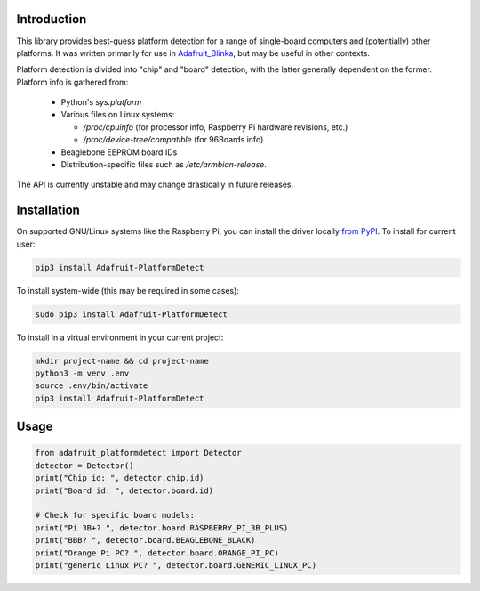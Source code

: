 Introduction
============

This library provides best-guess platform detection for a range of single-board
computers and (potentially) other platforms.  It was written primarily for use
in `Adafruit_Blinka <https://github.com/adafruit/Adafruit_Blinka>`_, but may be
useful in other contexts.

Platform detection is divided into "chip" and "board" detection, with the latter
generally dependent on the former.  Platform info is gathered from:

  - Python's `sys.platform`

  - Various files on Linux systems:

    - `/proc/cpuinfo` (for processor info, Raspberry Pi hardware revisions, etc.)

    - `/proc/device-tree/compatible` (for 96Boards info)

  - Beaglebone EEPROM board IDs

  - Distribution-specific files such as `/etc/armbian-release`.

The API is currently unstable and may change drastically in future releases.

Installation
============

On supported GNU/Linux systems like the Raspberry Pi, you can install the driver locally `from
PyPI <https://pypi.org/project/adafruit-circuitpython-motorkit/>`_. To install for current user:

.. code-block:: shell

    pip3 install Adafruit-PlatformDetect

To install system-wide (this may be required in some cases):

.. code-block:: shell

    sudo pip3 install Adafruit-PlatformDetect

To install in a virtual environment in your current project:

.. code-block:: shell

    mkdir project-name && cd project-name
    python3 -m venv .env
    source .env/bin/activate
    pip3 install Adafruit-PlatformDetect

Usage
=====

.. code-block:: python

    from adafruit_platformdetect import Detector
    detector = Detector()
    print("Chip id: ", detector.chip.id)
    print("Board id: ", detector.board.id)

    # Check for specific board models:
    print("Pi 3B+? ", detector.board.RASPBERRY_PI_3B_PLUS)
    print("BBB? ", detector.board.BEAGLEBONE_BLACK)
    print("Orange Pi PC? ", detector.board.ORANGE_PI_PC)
    print("generic Linux PC? ", detector.board.GENERIC_LINUX_PC)
